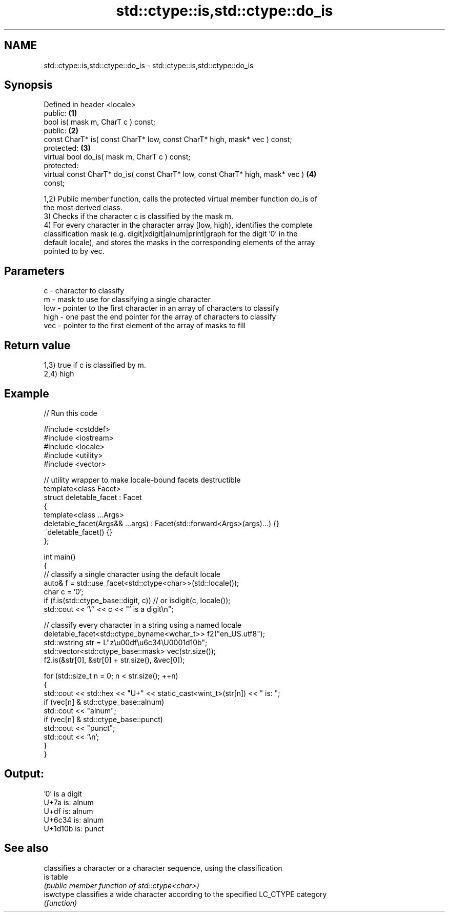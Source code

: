 .TH std::ctype::is,std::ctype::do_is 3 "2024.06.10" "http://cppreference.com" "C++ Standard Libary"
.SH NAME
std::ctype::is,std::ctype::do_is \- std::ctype::is,std::ctype::do_is

.SH Synopsis
   Defined in header <locale>
   public:                                                                         \fB(1)\fP
   bool is( mask m, CharT c ) const;
   public:                                                                         \fB(2)\fP
   const CharT* is( const CharT* low, const CharT* high, mask* vec ) const;
   protected:                                                                      \fB(3)\fP
   virtual bool do_is( mask m, CharT c ) const;
   protected:
   virtual const CharT* do_is( const CharT* low, const CharT* high, mask* vec )    \fB(4)\fP
   const;

   1,2) Public member function, calls the protected virtual member function do_is of
   the most derived class.
   3) Checks if the character c is classified by the mask m.
   4) For every character in the character array [low, high), identifies the complete
   classification mask (e.g. digit|xdigit|alnum|print|graph for the digit '0' in the
   default locale), and stores the masks in the corresponding elements of the array
   pointed to by vec.

.SH Parameters

   c    - character to classify
   m    - mask to use for classifying a single character
   low  - pointer to the first character in an array of characters to classify
   high - one past the end pointer for the array of characters to classify
   vec  - pointer to the first element of the array of masks to fill

.SH Return value

   1,3) true if c is classified by m.
   2,4) high

.SH Example


// Run this code

 #include <cstddef>
 #include <iostream>
 #include <locale>
 #include <utility>
 #include <vector>

 // utility wrapper to make locale-bound facets destructible
 template<class Facet>
 struct deletable_facet : Facet
 {
     template<class ...Args>
     deletable_facet(Args&& ...args) : Facet(std::forward<Args>(args)...) {}
     ~deletable_facet() {}
 };

 int main()
 {
     // classify a single character using the default locale
     auto& f = std::use_facet<std::ctype<char>>(std::locale());
     char c = '0';
     if (f.is(std::ctype_base::digit, c)) // or isdigit(c, locale());
         std::cout << '\\'' << c << "' is a digit\\n";

     // classify every character in a string using a named locale
     deletable_facet<std::ctype_byname<wchar_t>> f2("en_US.utf8");
     std::wstring str = L"z\\u00df\\u6c34\\U0001d10b";
     std::vector<std::ctype_base::mask> vec(str.size());
     f2.is(&str[0], &str[0] + str.size(), &vec[0]);

     for (std::size_t n = 0; n < str.size(); ++n)
     {
         std::cout << std::hex << "U+" << static_cast<wint_t>(str[n]) << " is: ";
         if (vec[n] & std::ctype_base::alnum)
             std::cout << "alnum";
         if (vec[n] & std::ctype_base::punct)
             std::cout << "punct";
         std::cout << '\\n';
     }
 }

.SH Output:

 '0' is a digit
 U+7a is: alnum
 U+df is: alnum
 U+6c34 is: alnum
 U+1d10b is: punct

.SH See also

            classifies a character or a character sequence, using the classification
   is       table
            \fI(public member function of std::ctype<char>)\fP
   iswctype classifies a wide character according to the specified LC_CTYPE category
            \fI(function)\fP
